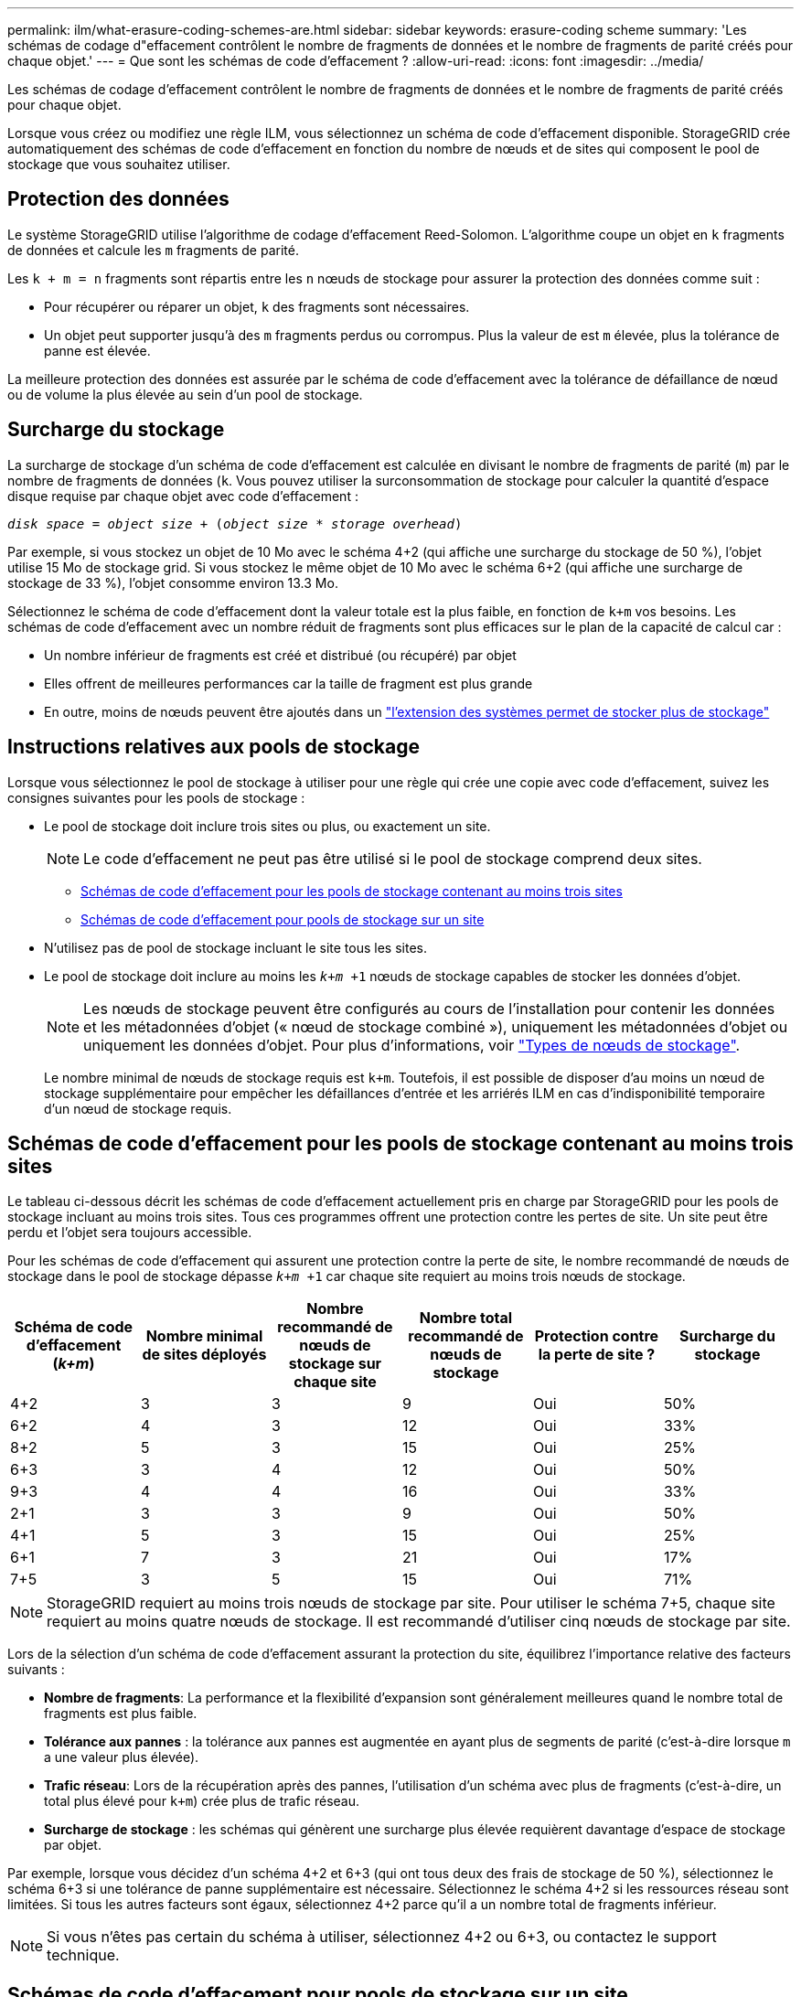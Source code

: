 ---
permalink: ilm/what-erasure-coding-schemes-are.html 
sidebar: sidebar 
keywords: erasure-coding scheme 
summary: 'Les schémas de codage d"effacement contrôlent le nombre de fragments de données et le nombre de fragments de parité créés pour chaque objet.' 
---
= Que sont les schémas de code d'effacement ?
:allow-uri-read: 
:icons: font
:imagesdir: ../media/


[role="lead"]
Les schémas de codage d'effacement contrôlent le nombre de fragments de données et le nombre de fragments de parité créés pour chaque objet.

Lorsque vous créez ou modifiez une règle ILM, vous sélectionnez un schéma de code d'effacement disponible. StorageGRID crée automatiquement des schémas de code d'effacement en fonction du nombre de nœuds et de sites qui composent le pool de stockage que vous souhaitez utiliser.



== Protection des données

Le système StorageGRID utilise l'algorithme de codage d'effacement Reed-Solomon. L'algorithme coupe un objet en `k` fragments de données et calcule les `m` fragments de parité.

Les `k + m = n` fragments sont répartis entre les `n` nœuds de stockage pour assurer la protection des données comme suit :

* Pour récupérer ou réparer un objet, `k` des fragments sont nécessaires.
* Un objet peut supporter jusqu'à des `m` fragments perdus ou corrompus. Plus la valeur de est `m` élevée, plus la tolérance de panne est élevée.


La meilleure protection des données est assurée par le schéma de code d'effacement avec la tolérance de défaillance de nœud ou de volume la plus élevée au sein d'un pool de stockage.



== Surcharge du stockage

La surcharge de stockage d'un schéma de code d'effacement est calculée en divisant le nombre de fragments de parité (`m`) par le nombre de fragments de données (`k`. Vous pouvez utiliser la surconsommation de stockage pour calculer la quantité d'espace disque requise par chaque objet avec code d'effacement :

`_disk space_ = _object size_ + (_object size_ * _storage overhead_)`

Par exemple, si vous stockez un objet de 10 Mo avec le schéma 4+2 (qui affiche une surcharge du stockage de 50 %), l'objet utilise 15 Mo de stockage grid. Si vous stockez le même objet de 10 Mo avec le schéma 6+2 (qui affiche une surcharge de stockage de 33 %), l'objet consomme environ 13.3 Mo.

Sélectionnez le schéma de code d'effacement dont la valeur totale est la plus faible, en fonction de `k+m` vos besoins. Les schémas de code d'effacement avec un nombre réduit de fragments sont plus efficaces sur le plan de la capacité de calcul car :

* Un nombre inférieur de fragments est créé et distribué (ou récupéré) par objet
* Elles offrent de meilleures performances car la taille de fragment est plus grande
* En outre, moins de nœuds peuvent être ajoutés dans un link:../expand/index.html["l'extension des systèmes permet de stocker plus de stockage"]




== Instructions relatives aux pools de stockage

Lorsque vous sélectionnez le pool de stockage à utiliser pour une règle qui crée une copie avec code d'effacement, suivez les consignes suivantes pour les pools de stockage :

* Le pool de stockage doit inclure trois sites ou plus, ou exactement un site.
+

NOTE: Le code d'effacement ne peut pas être utilisé si le pool de stockage comprend deux sites.

+
** <<Schémas de code d'effacement pour les pools de stockage contenant au moins trois sites,Schémas de code d'effacement pour les pools de stockage contenant au moins trois sites>>
** <<Schémas de code d'effacement pour pools de stockage sur un site,Schémas de code d'effacement pour pools de stockage sur un site>>


* N'utilisez pas de pool de stockage incluant le site tous les sites.
* Le pool de stockage doit inclure au moins les `_k+m_ +1` nœuds de stockage capables de stocker les données d'objet.
+

NOTE: Les nœuds de stockage peuvent être configurés au cours de l'installation pour contenir les données et les métadonnées d'objet (« nœud de stockage combiné »), uniquement les métadonnées d'objet ou uniquement les données d'objet. Pour plus d'informations, voir link:../primer/what-storage-node-is.html#types-of-storage-nodes["Types de nœuds de stockage"].

+
Le nombre minimal de nœuds de stockage requis est `k+m`. Toutefois, il est possible de disposer d'au moins un nœud de stockage supplémentaire pour empêcher les défaillances d'entrée et les arriérés ILM en cas d'indisponibilité temporaire d'un nœud de stockage requis.





== Schémas de code d'effacement pour les pools de stockage contenant au moins trois sites

Le tableau ci-dessous décrit les schémas de code d'effacement actuellement pris en charge par StorageGRID pour les pools de stockage incluant au moins trois sites. Tous ces programmes offrent une protection contre les pertes de site. Un site peut être perdu et l'objet sera toujours accessible.

Pour les schémas de code d'effacement qui assurent une protection contre la perte de site, le nombre recommandé de nœuds de stockage dans le pool de stockage dépasse `_k+m_ +1` car chaque site requiert au moins trois nœuds de stockage.

[cols="1a,1a,1a,1a,1a,1a"]
|===
| Schéma de code d'effacement (_k+m_) | Nombre minimal de sites déployés | Nombre recommandé de nœuds de stockage sur chaque site | Nombre total recommandé de nœuds de stockage | Protection contre la perte de site ? | Surcharge du stockage 


 a| 
4+2
 a| 
3
 a| 
3
 a| 
9
 a| 
Oui
 a| 
50%



 a| 
6+2
 a| 
4
 a| 
3
 a| 
12
 a| 
Oui
 a| 
33%



 a| 
8+2
 a| 
5
 a| 
3
 a| 
15
 a| 
Oui
 a| 
25%



 a| 
6+3
 a| 
3
 a| 
4
 a| 
12
 a| 
Oui
 a| 
50%



 a| 
9+3
 a| 
4
 a| 
4
 a| 
16
 a| 
Oui
 a| 
33%



 a| 
2+1
 a| 
3
 a| 
3
 a| 
9
 a| 
Oui
 a| 
50%



 a| 
4+1
 a| 
5
 a| 
3
 a| 
15
 a| 
Oui
 a| 
25%



 a| 
6+1
 a| 
7
 a| 
3
 a| 
21
 a| 
Oui
 a| 
17%



 a| 
7+5
 a| 
3
 a| 
5
 a| 
15
 a| 
Oui
 a| 
71%

|===

NOTE: StorageGRID requiert au moins trois nœuds de stockage par site. Pour utiliser le schéma 7+5, chaque site requiert au moins quatre nœuds de stockage. Il est recommandé d'utiliser cinq nœuds de stockage par site.

Lors de la sélection d'un schéma de code d'effacement assurant la protection du site, équilibrez l'importance relative des facteurs suivants :

* *Nombre de fragments*: La performance et la flexibilité d'expansion sont généralement meilleures quand le nombre total de fragments est plus faible.
* *Tolérance aux pannes* : la tolérance aux pannes est augmentée en ayant plus de segments de parité (c'est-à-dire lorsque `m` a une valeur plus élevée).
* *Trafic réseau*: Lors de la récupération après des pannes, l'utilisation d'un schéma avec plus de fragments (c'est-à-dire, un total plus élevé pour `k+m`) crée plus de trafic réseau.
* *Surcharge de stockage* : les schémas qui génèrent une surcharge plus élevée requièrent davantage d'espace de stockage par objet.


Par exemple, lorsque vous décidez d'un schéma 4+2 et 6+3 (qui ont tous deux des frais de stockage de 50 %), sélectionnez le schéma 6+3 si une tolérance de panne supplémentaire est nécessaire. Sélectionnez le schéma 4+2 si les ressources réseau sont limitées. Si tous les autres facteurs sont égaux, sélectionnez 4+2 parce qu'il a un nombre total de fragments inférieur.


NOTE: Si vous n'êtes pas certain du schéma à utiliser, sélectionnez 4+2 ou 6+3, ou contactez le support technique.



== Schémas de code d'effacement pour pools de stockage sur un site

Un pool de stockage sur un site prend en charge tous les schémas de codage d'effacement définis pour trois sites ou plus, à condition que le site dispose de suffisamment de nœuds de stockage.

Le nombre minimal de nœuds de stockage requis est `k+m`, mais un pool de stockage avec des `k+m +1` nœuds de stockage est recommandé. Par exemple, le schéma de code d'effacement 2+1 requiert un pool de stockage avec au moins trois nœuds de stockage, mais quatre nœuds de stockage sont recommandés.

[cols="1a,1a,1a,1a"]
|===
| Schéma de code d'effacement (_k+m_) | Nombre minimal de nœuds de stockage | Nombre recommandé de nœuds de stockage | Surcharge du stockage 


 a| 
4+2
 a| 
6
 a| 
7
 a| 
50%



 a| 
6+2
 a| 
8
 a| 
9
 a| 
33%



 a| 
8+2
 a| 
10
 a| 
11
 a| 
25%



 a| 
6+3
 a| 
9
 a| 
10
 a| 
50%



 a| 
9+3
 a| 
12
 a| 
13
 a| 
33%



 a| 
2+1
 a| 
3
 a| 
4
 a| 
50%



 a| 
4+1
 a| 
5
 a| 
6
 a| 
25%



 a| 
6+1
 a| 
7
 a| 
8
 a| 
17%



 a| 
7+5
 a| 
12
 a| 
13
 a| 
71%

|===